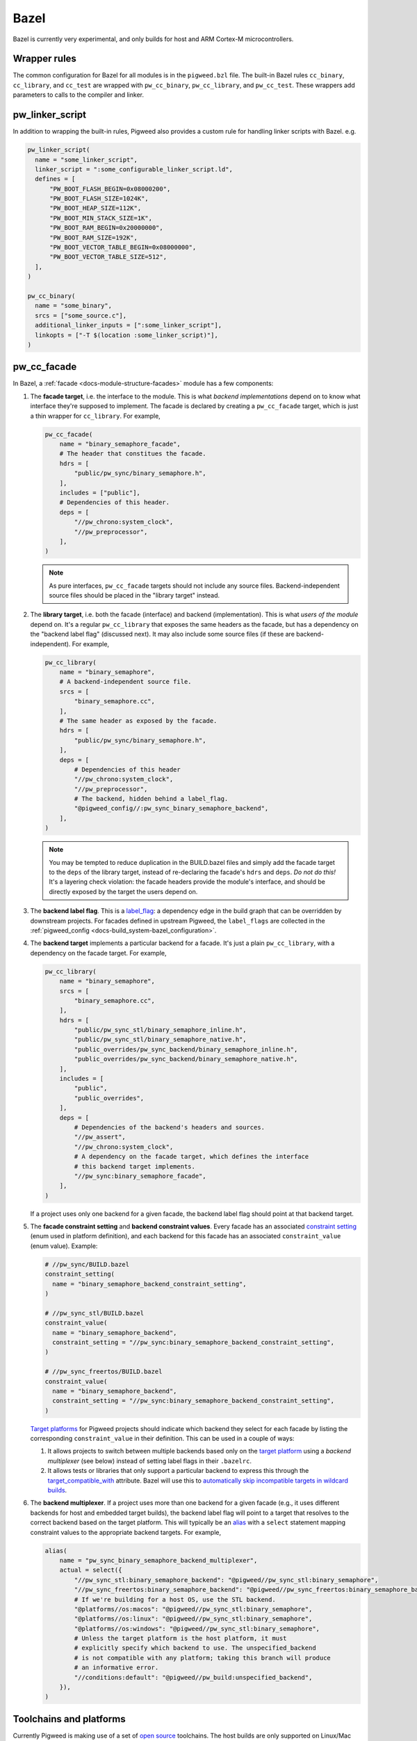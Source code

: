 Bazel
=====
Bazel is currently very experimental, and only builds for host and ARM Cortex-M
microcontrollers.

.. _module-pw_build-bazel-wrapper-rules:

Wrapper rules
-------------
The common configuration for Bazel for all modules is in the ``pigweed.bzl``
file. The built-in Bazel rules ``cc_binary``, ``cc_library``, and ``cc_test``
are wrapped with ``pw_cc_binary``, ``pw_cc_library``, and ``pw_cc_test``.
These wrappers add parameters to calls to the compiler and linker.

pw_linker_script
----------------
In addition to wrapping the built-in rules, Pigweed also provides a custom
rule for handling linker scripts with Bazel. e.g.

.. code-block:: python

  pw_linker_script(
    name = "some_linker_script",
    linker_script = ":some_configurable_linker_script.ld",
    defines = [
        "PW_BOOT_FLASH_BEGIN=0x08000200",
        "PW_BOOT_FLASH_SIZE=1024K",
        "PW_BOOT_HEAP_SIZE=112K",
        "PW_BOOT_MIN_STACK_SIZE=1K",
        "PW_BOOT_RAM_BEGIN=0x20000000",
        "PW_BOOT_RAM_SIZE=192K",
        "PW_BOOT_VECTOR_TABLE_BEGIN=0x08000000",
        "PW_BOOT_VECTOR_TABLE_SIZE=512",
    ],
  )

  pw_cc_binary(
    name = "some_binary",
    srcs = ["some_source.c"],
    additional_linker_inputs = [":some_linker_script"],
    linkopts = ["-T $(location :some_linker_script)"],
  )

pw_cc_facade
------------
In Bazel, a :ref:`facade <docs-module-structure-facades>` module has a few
components:

#. The **facade target**, i.e. the interface to the module. This is what
   *backend implementations* depend on to know what interface they're supposed
   to implement.  The facade is declared by creating a ``pw_cc_facade`` target,
   which is just a thin wrapper for ``cc_library``. For example,

   .. code-block:: python

     pw_cc_facade(
         name = "binary_semaphore_facade",
         # The header that constitues the facade.
         hdrs = [
             "public/pw_sync/binary_semaphore.h",
         ],
         includes = ["public"],
         # Dependencies of this header.
         deps = [
             "//pw_chrono:system_clock",
             "//pw_preprocessor",
         ],
     )

   .. note::
     As pure interfaces, ``pw_cc_facade`` targets should not include any source
     files. Backend-independent source files should be placed in the "library
     target" instead.

#. The **library target**, i.e. both the facade (interface) and backend
   (implementation). This is what *users of the module* depend on. It's a
   regular ``pw_cc_library`` that exposes the same headers as the facade, but
   has a dependency on the "backend label flag" (discussed next). It may also
   include some source files (if these are backend-independent). For example,

   .. code-block:: python

     pw_cc_library(
         name = "binary_semaphore",
         # A backend-independent source file.
         srcs = [
             "binary_semaphore.cc",
         ],
         # The same header as exposed by the facade.
         hdrs = [
             "public/pw_sync/binary_semaphore.h",
         ],
         deps = [
             # Dependencies of this header
             "//pw_chrono:system_clock",
             "//pw_preprocessor",
             # The backend, hidden behind a label_flag.
             "@pigweed_config//:pw_sync_binary_semaphore_backend",
         ],
     )

   .. note::
     You may be tempted to reduce duplication in the BUILD.bazel files and
     simply add the facade target to the ``deps`` of the library target,
     instead of re-declaring the facade's ``hdrs`` and ``deps``. *Do not do
     this!* It's a layering check violation: the facade headers provide the
     module's interface, and should be directly exposed by the target the users
     depend on.

#. The **backend label flag**. This is a `label_flag
   <https://bazel.build/extending/config#label-typed-build-settings>`_: a
   dependency edge in the build graph that can be overridden by downstream projects.
   For facades defined in upstream Pigweed, the ``label_flags`` are collected in
   the :ref:`pigweed_config <docs-build_system-bazel_configuration>`.

#. The **backend target** implements a particular backend for a facade. It's
   just a plain ``pw_cc_library``, with a dependency on the facade target. For example,

   .. code-block:: python

     pw_cc_library(
         name = "binary_semaphore",
         srcs = [
             "binary_semaphore.cc",
         ],
         hdrs = [
             "public/pw_sync_stl/binary_semaphore_inline.h",
             "public/pw_sync_stl/binary_semaphore_native.h",
             "public_overrides/pw_sync_backend/binary_semaphore_inline.h",
             "public_overrides/pw_sync_backend/binary_semaphore_native.h",
         ],
         includes = [
             "public",
             "public_overrides",
         ],
         deps = [
             # Dependencies of the backend's headers and sources.
             "//pw_assert",
             "//pw_chrono:system_clock",
             # A dependency on the facade target, which defines the interface
             # this backend target implements.
             "//pw_sync:binary_semaphore_facade",
         ],
     )

   If a project uses only one backend for a given facade, the backend label
   flag should point at that backend target.

#. The **facade constraint setting** and **backend constraint values**. Every
   facade has an associated `constraint setting
   <https://bazel.build/concepts/platforms#api-review>`_ (enum used in platform
   definition), and each backend for this facade has an associated
   ``constraint_value`` (enum value). Example:

   .. code-block:: python

     # //pw_sync/BUILD.bazel
     constraint_setting(
       name = "binary_semaphore_backend_constraint_setting",
     )

     # //pw_sync_stl/BUILD.bazel
     constraint_value(
       name = "binary_semaphore_backend",
       constraint_setting = "//pw_sync:binary_semaphore_backend_constraint_setting",
     )

     # //pw_sync_freertos/BUILD.bazel
     constraint_value(
       name = "binary_semaphore_backend",
       constraint_setting = "//pw_sync:binary_semaphore_backend_constraint_setting",
     )

   `Target platforms <https://bazel.build/extending/platforms>`_ for Pigweed
   projects should indicate which backend they select for each facade by
   listing the corresponding ``constraint_value`` in their definition. This can
   be used in a couple of ways:

   #.  It allows projects to switch between multiple backends based only on the
       `target platform <https://bazel.build/extending/platforms>`_ using a
       *backend multiplexer* (see below) instead of setting label flags in
       their ``.bazelrc``.

   #.  It allows tests or libraries that only support a particular backend to
       express this through the `target_compatible_with
       <https://bazel.build/reference/be/common-definitions#common.target_compatible_with>`_
       attribute. Bazel will use this to `automatically skip incompatible
       targets in wildcard builds
       <https://bazel.build/extending/platforms#skipping-incompatible-targets>`_.

#. The **backend multiplexer**. If a project uses more than one backend for a
   given facade (e.g., it uses different backends for host and embedded target
   builds), the backend label flag will point to a target that resolves to the
   correct backend based on the target platform. This will typically be an
   `alias <https://bazel.build/reference/be/general#alias>`_ with a ``select``
   statement mapping constraint values to the appropriate backend targets. For
   example,

   .. code-block:: python

     alias(
         name = "pw_sync_binary_semaphore_backend_multiplexer",
         actual = select({
             "//pw_sync_stl:binary_semaphore_backend": "@pigweed//pw_sync_stl:binary_semaphore",
             "//pw_sync_freertos:binary_semaphore_backend": "@pigweed//pw_sync_freertos:binary_semaphore_backend",
             # If we're building for a host OS, use the STL backend.
             "@platforms//os:macos": "@pigweed//pw_sync_stl:binary_semaphore",
             "@platforms//os:linux": "@pigweed//pw_sync_stl:binary_semaphore",
             "@platforms//os:windows": "@pigweed//pw_sync_stl:binary_semaphore",
             # Unless the target platform is the host platform, it must
             # explicitly specify which backend to use. The unspecified_backend
             # is not compatible with any platform; taking this branch will produce
             # an informative error.
             "//conditions:default": "@pigweed//pw_build:unspecified_backend",
         }),
     )

Toolchains and platforms
------------------------
Currently Pigweed is making use of a set of
`open source <https://github.com/silvergasp/bazel-embedded>`_ toolchains. The
host builds are only supported on Linux/Mac based systems. Additionally the
host builds are not entirely hermetic, and will make use of system
libraries and headers. This is close to the default configuration for Bazel,
though slightly more hermetic. The host toolchain is based around clang-11 which
has a system dependency on 'libtinfo.so.5' which is often included as part of
the libncurses packages. On Debian based systems this can be installed using the
command below:

.. code-block:: sh

  sudo apt install libncurses5

The host toolchain does not currently support native Windows, though using WSL
is a viable alternative.

The ARM Cortex-M Bazel toolchains are based around gcc-arm-non-eabi and are
entirely hermetic. You can target Cortex-M, by using the platforms command line
option. This set of toolchains is supported from hosts; Windows, Mac and Linux.
The platforms that are currently supported are listed below:

.. code-block:: sh

  bazel build //:your_target --platforms=@pigweed//pw_build/platforms:cortex_m0
  bazel build //:your_target --platforms=@pigweed//pw_build/platforms:cortex_m1
  bazel build //:your_target --platforms=@pigweed//pw_build/platforms:cortex_m3
  bazel build //:your_target --platforms=@pigweed//pw_build/platforms:cortex_m4
  bazel build //:your_target --platforms=@pigweed//pw_build/platforms:cortex_m7
  bazel build //:your_target \
    --platforms=@pigweed//pw_build/platforms:cortex_m4_fpu
  bazel build //:your_target \
    --platforms=@pigweed//pw_build/platforms:cortex_m7_fpu


The above examples are cpu/fpu oriented platforms and can be used where
applicable for your application. There some more specific platforms for the
types of boards that are included as examples in Pigweed. It is strongly
encouraged that you create your own set of platforms specific for your project,
that implement the constraint_settings in this repository. e.g.

New board constraint_value:

.. code-block:: python

  #your_repo/build_settings/constraints/board/BUILD
  constraint_value(
    name = "nucleo_l432kc",
    constraint_setting = "@pigweed//pw_build/constraints/board",
  )

New chipset constraint_value:

.. code-block:: python

  # your_repo/build_settings/constraints/chipset/BUILD
  constraint_value(
    name = "stm32l432kc",
    constraint_setting = "@pigweed//pw_build/constraints/chipset",
  )

New platforms for chipset and board:

.. code-block:: python

  #your_repo/build_settings/platforms/BUILD
  # Works with all stm32l432kc
  platforms(
    name = "stm32l432kc",
    parents = ["@pigweed//pw_build/platforms:cortex_m4"],
    constraint_values =
      ["@your_repo//build_settings/constraints/chipset:stm32l432kc"],
  )

  # Works with only the nucleo_l432kc
  platforms(
    name = "nucleo_l432kc",
    parents = [":stm32l432kc"],
    constraint_values =
      ["@your_repo//build_settings/constraints/board:nucleo_l432kc"],
  )

In the above example you can build your code with the command line:

.. code-block:: python

  bazel build //:your_target_for_nucleo_l432kc \
    --platforms=@your_repo//build_settings:nucleo_l432kc


You can also specify that a specific target is only compatible with one
platform:

.. code-block:: python

  cc_library(
    name = "compatible_with_all_stm32l432kc",
    srcs = ["tomato_src.c"],
    target_compatible_with =
      ["@your_repo//build_settings/constraints/chipset:stm32l432kc"],
  )

  cc_library(
    name = "compatible_with_only_nucleo_l432kc",
    srcs = ["bbq_src.c"],
    target_compatible_with =
      ["@your_repo//build_settings/constraints/board:nucleo_l432kc"],
  )
